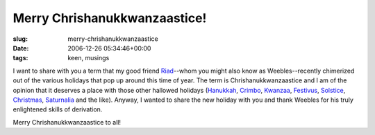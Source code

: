 Merry Chrishanukkwanzaastice!
=============================

:slug: merry-chrishanukkwanzaastice
:date: 2006-12-26 05:34:46+00:00
:tags: keen, musings

I want to share with you a term that my good friend
`Riad <http://blog.jfet.org>`__--whom you might also know as
Weebles--recently chimerized out of the various holidays that pop up
around this time of year. The term is Chrishanukkwanzaastice and I am of
the opinion that it deserves a place with those other hallowed holidays
(`Hanukkah <http://en.wikipedia.org/wiki/Hanukkah>`__,
`Crimbo <http://en.wikipedia.org/wiki/Crimbo>`__,
`Kwanzaa <http://en.wikipedia.org/wiki/Kwanzaa>`__,
`Festivus <http://en.wikipedia.org/wiki/Festivus>`__,
`Solstice <http://en.wikipedia.org/wiki/Winter_Solstice_Celebration>`__,
`Christmas <http://en.wikipedia.org/wiki/Christmas>`__,
`Saturnalia <http://en.wikipedia.org/wiki/Saturnalia>`__ and the like).
Anyway, I wanted to share the new holiday with you and thank Weebles for
his truly enlightened skills of derivation.

Merry Chrishanukkwanzaastice to all!
